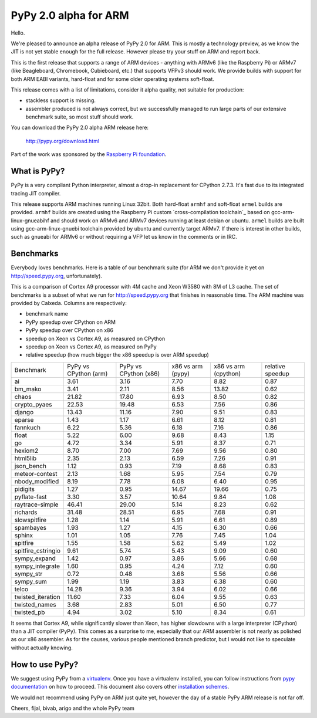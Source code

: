 ======================
PyPy 2.0 alpha for ARM
======================

Hello.

We're pleased to announce an alpha release of PyPy 2.0 for ARM. This is mostly
a technology preview, as we know the JIT is not yet stable enough for the
full release. However please try your stuff on ARM and report back.

This is the first release that supports a range of ARM devices - anything with
ARMv6 (like the Raspberry Pi) or ARMv7 (like Beagleboard, Chromebook,
Cubieboard, etc.) that supports VFPv3 should work. We provide builds with
support for both ARM EABI variants, hard-float and for some older operating
systems soft-float.

This release comes with a list of limitations, consider it alpha quality,
not suitable for production:

* stackless support is missing.

* assembler produced is not always correct, but we successfully managed to
  run large parts of our extensive benchmark suite, so most stuff should work.

You can download the PyPy 2.0 alpha ARM release here:

    http://pypy.org/download.html 

Part of the work was sponsored by the `Raspberry Pi foundation`_.

.. _`Raspberry Pi foundation`: http://www.raspberrypi.org/

What is PyPy?
=============

PyPy is a very compliant Python interpreter, almost a drop-in replacement for
CPython 2.7.3. It's fast due to its integrated tracing JIT compiler.

This release supports ARM machines running Linux 32bit. Both hard-float
``armhf`` and soft-float ``armel`` builds are provided.  ``armhf`` builds are
created using the Raspberry Pi custom `cross-compilation toolchain`_ based on
gcc-arm-linux-gnueabihf and should work on ARMv6 and ARMv7 devices running at
least debian or ubuntu. ``armel`` builds are built using gcc-arm-linux-gnuebi
toolchain provided by ubuntu and currently target ARMv7.  If there is interest
in other builds, such as gnueabi for ARMv6 or without requiring a VFP let us
know in the comments or in IRC.

.. _`cross-compilation custom toolchain`: https://github.com/raspberrypi

Benchmarks
==========

Everybody loves benchmarks. Here is a table of our benchmark suite
(for ARM we don't provide it yet on http://speed.pypy.org,
unfortunately).

This is a comparison of Cortex A9 processor with 4M cache and Xeon W3580 with
8M of L3 cache. The set of benchmarks is a subset of what we run for
http://speed.pypy.org that finishes in reasonable time. The ARM machine
was provided by Calxeda.
Columns are respectively:

* benchmark name

* PyPy speedup over CPython on ARM

* PyPy speedup over CPython on x86

* speedup on Xeon vs Cortex A9, as measured on CPython

* speedup on Xeon vs Cortex A9, as measured on PyPy

* relative speedup (how much bigger the x86 speedup is over ARM speedup)

+--------------------+-----------------------+-----------------------+-------------------+----------------------+------------------+
| Benchmark          | PyPy vs CPython (arm) | PyPy vs CPython (x86) | x86 vs arm (pypy) | x86 vs arm (cpython) | relative speedup |
+--------------------+-----------------------+-----------------------+-------------------+----------------------+------------------+
| ai                 | 3.61                  | 3.16                  | 7.70              | 8.82                 | 0.87             | 
+--------------------+-----------------------+-----------------------+-------------------+----------------------+------------------+
| bm_mako            | 3.41                  | 2.11                  | 8.56              | 13.82                | 0.62             | 
+--------------------+-----------------------+-----------------------+-------------------+----------------------+------------------+
| chaos              | 21.82                 | 17.80                 | 6.93              | 8.50                 | 0.82             | 
+--------------------+-----------------------+-----------------------+-------------------+----------------------+------------------+
| crypto_pyaes       | 22.53                 | 19.48                 | 6.53              | 7.56                 | 0.86             | 
+--------------------+-----------------------+-----------------------+-------------------+----------------------+------------------+
| django             | 13.43                 | 11.16                 | 7.90              | 9.51                 | 0.83             | 
+--------------------+-----------------------+-----------------------+-------------------+----------------------+------------------+
| eparse             | 1.43                  | 1.17                  | 6.61              | 8.12                 | 0.81             | 
+--------------------+-----------------------+-----------------------+-------------------+----------------------+------------------+
| fannkuch           | 6.22                  | 5.36                  | 6.18              | 7.16                 | 0.86             | 
+--------------------+-----------------------+-----------------------+-------------------+----------------------+------------------+
| float              | 5.22                  | 6.00                  | 9.68              | 8.43                 | 1.15             | 
+--------------------+-----------------------+-----------------------+-------------------+----------------------+------------------+
| go                 | 4.72                  | 3.34                  | 5.91              | 8.37                 | 0.71             | 
+--------------------+-----------------------+-----------------------+-------------------+----------------------+------------------+
| hexiom2            | 8.70                  | 7.00                  | 7.69              | 9.56                 | 0.80             | 
+--------------------+-----------------------+-----------------------+-------------------+----------------------+------------------+
| html5lib           | 2.35                  | 2.13                  | 6.59              | 7.26                 | 0.91             | 
+--------------------+-----------------------+-----------------------+-------------------+----------------------+------------------+
| json_bench         | 1.12                  | 0.93                  | 7.19              | 8.68                 | 0.83             | 
+--------------------+-----------------------+-----------------------+-------------------+----------------------+------------------+
| meteor-contest     | 2.13                  | 1.68                  | 5.95              | 7.54                 | 0.79             | 
+--------------------+-----------------------+-----------------------+-------------------+----------------------+------------------+
| nbody_modified     | 8.19                  | 7.78                  | 6.08              | 6.40                 | 0.95             | 
+--------------------+-----------------------+-----------------------+-------------------+----------------------+------------------+
| pidigits           | 1.27                  | 0.95                  | 14.67             | 19.66                | 0.75             | 
+--------------------+-----------------------+-----------------------+-------------------+----------------------+------------------+
| pyflate-fast       | 3.30                  | 3.57                  | 10.64             | 9.84                 | 1.08             | 
+--------------------+-----------------------+-----------------------+-------------------+----------------------+------------------+
| raytrace-simple    | 46.41                 | 29.00                 | 5.14              | 8.23                 | 0.62             | 
+--------------------+-----------------------+-----------------------+-------------------+----------------------+------------------+
| richards           | 31.48                 | 28.51                 | 6.95              | 7.68                 | 0.91             | 
+--------------------+-----------------------+-----------------------+-------------------+----------------------+------------------+
| slowspitfire       | 1.28                  | 1.14                  | 5.91              | 6.61                 | 0.89             | 
+--------------------+-----------------------+-----------------------+-------------------+----------------------+------------------+
| spambayes          | 1.93                  | 1.27                  | 4.15              | 6.30                 | 0.66             | 
+--------------------+-----------------------+-----------------------+-------------------+----------------------+------------------+
| sphinx             | 1.01                  | 1.05                  | 7.76              | 7.45                 | 1.04             | 
+--------------------+-----------------------+-----------------------+-------------------+----------------------+------------------+
| spitfire           | 1.55                  | 1.58                  | 5.62              | 5.49                 | 1.02             | 
+--------------------+-----------------------+-----------------------+-------------------+----------------------+------------------+
| spitfire_cstringio | 9.61                  | 5.74                  | 5.43              | 9.09                 | 0.60             | 
+--------------------+-----------------------+-----------------------+-------------------+----------------------+------------------+
| sympy_expand       | 1.42                  | 0.97                  | 3.86              | 5.66                 | 0.68             | 
+--------------------+-----------------------+-----------------------+-------------------+----------------------+------------------+
| sympy_integrate    | 1.60                  | 0.95                  | 4.24              | 7.12                 | 0.60             | 
+--------------------+-----------------------+-----------------------+-------------------+----------------------+------------------+
| sympy_str          | 0.72                  | 0.48                  | 3.68              | 5.56                 | 0.66             | 
+--------------------+-----------------------+-----------------------+-------------------+----------------------+------------------+
| sympy_sum          | 1.99                  | 1.19                  | 3.83              | 6.38                 | 0.60             | 
+--------------------+-----------------------+-----------------------+-------------------+----------------------+------------------+
| telco              | 14.28                 | 9.36                  | 3.94              | 6.02                 | 0.66             | 
+--------------------+-----------------------+-----------------------+-------------------+----------------------+------------------+
| twisted_iteration  | 11.60                 | 7.33                  | 6.04              | 9.55                 | 0.63             | 
+--------------------+-----------------------+-----------------------+-------------------+----------------------+------------------+
| twisted_names      | 3.68                  | 2.83                  | 5.01              | 6.50                 | 0.77             | 
+--------------------+-----------------------+-----------------------+-------------------+----------------------+------------------+
| twisted_pb         | 4.94                  | 3.02                  | 5.10              | 8.34                 | 0.61             | 
+--------------------+-----------------------+-----------------------+-------------------+----------------------+------------------+

It seems that Cortex A9, while significantly slower than Xeon, has higher
slowdowns with a large interpreter (CPython) than a JIT compiler (PyPy). This
comes as a surprise to me, especially that our ARM assembler is not nearly
as polished as our x86 assembler. As for the causes, various people mentioned
branch predictor, but I would not like to speculate without actually knowing.

How to use PyPy?
================

We suggest using PyPy from a `virtualenv`_. Once you have a virtualenv
installed, you can follow instructions from `pypy documentation`_ on how
to proceed. This document also covers other `installation schemes`_.

.. _`pypy documentation`: http://doc.pypy.org/en/latest/getting-started.html#installing-using-virtualenv
.. _`virtualenv`: http://www.virtualenv.org/en/latest/
.. _`installation schemes`: http://doc.pypy.org/en/latest/getting-started.html#installing-pypy
.. _`PyPy and pip`: http://doc.pypy.org/en/latest/getting-started.html#installing-pypy

We would not recommend using PyPy on ARM just quite yet, however the day
of a stable PyPy ARM release is not far off.

Cheers,
fijal, bivab, arigo and the whole PyPy team
